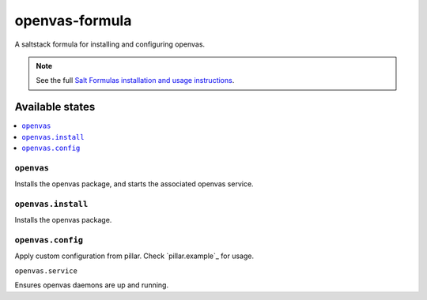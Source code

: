 ===========================
openvas-formula |travis-ci|
===========================
.. |travis-ci| image:: https://travis-ci.org/alinefr/openvas-formula.svg?branch=master
    :target: https://travis-ci.org/alinefr/openvas-formula

A saltstack formula for installing and configuring openvas.

.. note::

    See the full `Salt Formulas installation and usage instructions
    <http://docs.saltstack.com/en/latest/topics/development/conventions/formulas.html>`_.

Available states
================

.. contents::
    :local:

``openvas``
------------

Installs the openvas package, and starts the associated openvas service.

``openvas.install``
------------------

Installs the openvas package.

``openvas.config``
------------------

Apply custom configuration from pillar. Check `pillar.example`_ for usage.

``openvas.service``

Ensures openvas daemons are up and running.
